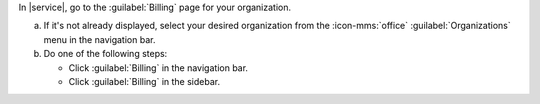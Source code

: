 In |service|, go to the :guilabel:`Billing` page for your organization.
      
a. If it's not already displayed, select your desired organization
   from the :icon-mms:`office` :guilabel:`Organizations` menu in the
   navigation bar.

#. Do one of the following steps:
   
   - Click :guilabel:`Billing` in the navigation bar.

   - Click :guilabel:`Billing` in the sidebar.
  